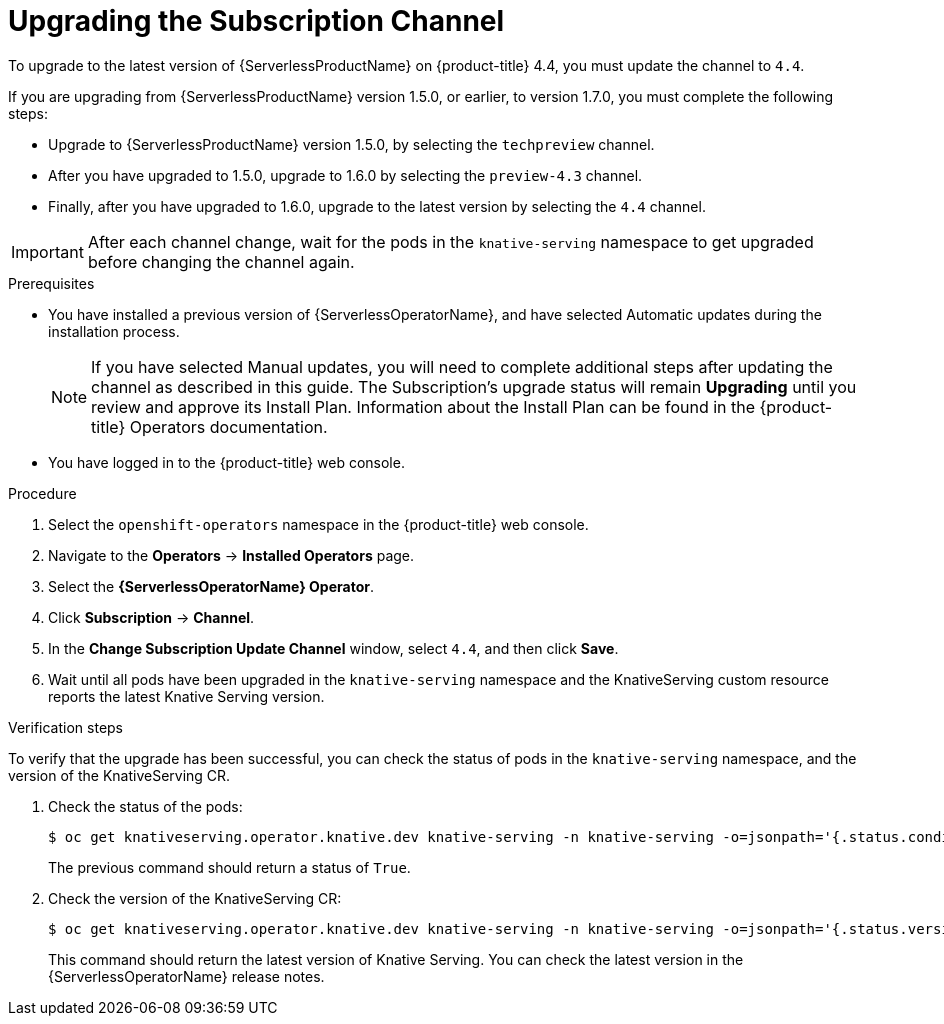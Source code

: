 // Module included in the following assemblies:
//
// serverless/installing_serverless/upgrading-serverless.adoc

[id="serverless-upgrade-sub-channel_{context}"]
= Upgrading the Subscription Channel

To upgrade to the latest version of {ServerlessProductName} on {product-title} 4.4, you must update the channel to `4.4`.

If you are upgrading from {ServerlessProductName} version 1.5.0, or earlier, to version 1.7.0, you must complete the following steps:

* Upgrade to {ServerlessProductName} version 1.5.0, by selecting the `techpreview` channel.
* After you have upgraded to 1.5.0, upgrade to 1.6.0 by selecting the `preview-4.3` channel.
* Finally, after you have upgraded to 1.6.0, upgrade to the latest version by selecting the `4.4` channel.

[IMPORTANT]
====
After each channel change, wait for the pods in the `knative-serving` namespace to get upgraded before changing the channel again.
====

.Prerequisites
* You have installed a previous version of {ServerlessOperatorName}, and have selected Automatic updates during the installation process.
+
[NOTE]
====
If you have selected Manual updates, you will need to complete additional steps after updating the channel as described in this guide. The Subscription’s upgrade status will remain *Upgrading* until you review and approve its Install Plan. Information about the Install Plan can be found in the {product-title} Operators documentation.
====

* You have logged in to the {product-title} web console.

.Procedure

. Select the `openshift-operators` namespace in the {product-title} web console.
. Navigate to the *Operators* → *Installed Operators* page.
. Select the *{ServerlessOperatorName} Operator*.
. Click *Subscription* → *Channel*.
. In the *Change Subscription Update Channel* window, select `4.4`, and then click *Save*.
. Wait until all pods have been upgraded in the `knative-serving` namespace and the KnativeServing custom resource reports the latest Knative Serving version.

.Verification steps

To verify that the upgrade has been successful, you can check the status of pods in the `knative-serving` namespace, and the version of the KnativeServing CR.

. Check the status of the pods:
+

[source,terminal]
----
$ oc get knativeserving.operator.knative.dev knative-serving -n knative-serving -o=jsonpath='{.status.conditions[?(@.type=="Ready")].status}'
----
+
The previous command should return a status of `True`.

. Check the version of the KnativeServing CR:
+

[source,terminal]
----
$ oc get knativeserving.operator.knative.dev knative-serving -n knative-serving -o=jsonpath='{.status.version}'
----

+
This command should return the latest version of Knative Serving. You can check the latest version in the {ServerlessOperatorName} release notes.

